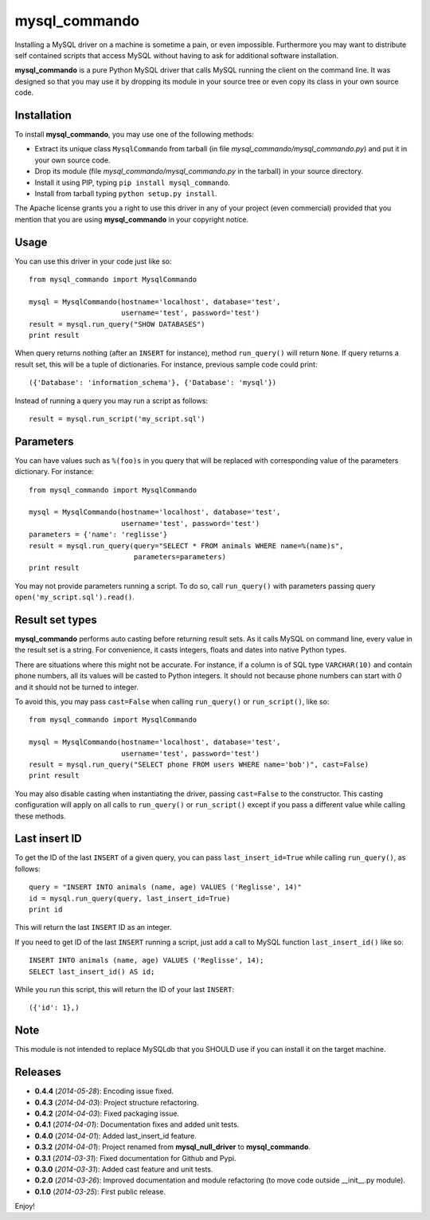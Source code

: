 =================
mysql_commando
=================

Installing a MySQL driver on a machine is sometime a pain, or even impossible.
Furthermore you may want to distribute self contained scripts that access MySQL
without having to ask for additional software installation.

**mysql_commando** is a pure Python MySQL driver that calls MySQL running
the client on the command line. It was designed so that you may use it by
dropping its module in your source tree or even copy its class in your own
source code.

Installation
============

To install **mysql_commando**, you may use one of the following methods:

- Extract its unique class ``MysqlCommando`` from tarball (in file
  *mysql_commando/mysql_commando.py*) and put it in your own source code.
- Drop its module (file *mysql_commando/mysql_commando.py* in the tarball)
  in your source directory.
- Install it using PIP, typing ``pip install mysql_commando``.
- Install from tarball typing ``python setup.py install``.

The Apache license grants you a right to use this driver in any of your project
(even commercial) provided that you mention that you are using
**mysql_commando** in your copyright notice.

Usage
=====

You can use this driver in your code just like so::

    from mysql_commando import MysqlCommando
    
    mysql = MysqlCommando(hostname='localhost', database='test',
                          username='test', password='test')
    result = mysql.run_query("SHOW DATABASES")
    print result

When query returns nothing (after an ``INSERT`` for instance), method
``run_query()`` will return ``None``. If query returns a result set, this will
be a tuple of dictionaries. For instance, previous sample code could print::

    ({'Database': 'information_schema'}, {'Database': 'mysql'})

Instead of running a query you may run a script as follows::

    result = mysql.run_script('my_script.sql')

Parameters
==========

You can have values such as ``%(foo)s`` in you query that will be replaced
with corresponding value of the parameters dictionary. For instance::

    from mysql_commando import MysqlCommando

    mysql = MysqlCommando(hostname='localhost', database='test',
                          username='test', password='test')
    parameters = {'name': 'reglisse'}
    result = mysql.run_query(query="SELECT * FROM animals WHERE name=%(name)s",
                             parameters=parameters)
    print result

You may not provide parameters running a script. To do so, call ``run_query()``
with parameters passing query ``open('my_script.sql').read()``.

Result set types
================

**mysql_commando** performs auto casting before returning result sets. As it
calls MySQL on command line, every value in the result set is a string. For
convenience, it casts integers, floats and dates into native Python types.

There are situations where this might not be accurate. For instance, if a column
is of SQL type ``VARCHAR(10)`` and contain phone numbers, all its values will be
casted to Python integers. It should not because phone numbers can start with
*0* and it should not be turned to integer.

To avoid this, you may pass ``cast=False`` when calling ``run_query()`` or
``run_script()``, like so::

    from mysql_commando import MysqlCommando
    
    mysql = MysqlCommando(hostname='localhost', database='test',
                          username='test', password='test')
    result = mysql.run_query("SELECT phone FROM users WHERE name='bob')", cast=False)
    print result

You may also disable casting when instantiating the driver, passing
``cast=False`` to the constructor. This casting configuration will apply on all
calls to ``run_query()`` or ``run_script()`` except if you pass a different
value while calling these methods.

Last insert ID
==============

To get the ID of the last ``INSERT`` of a given query, you can pass
``last_insert_id=True`` while calling ``run_query()``, as follows::

    query = "INSERT INTO animals (name, age) VALUES ('Reglisse', 14)"
    id = mysql.run_query(query, last_insert_id=True)
    print id

This will return the last ``INSERT`` ID as an integer.

If you need to get ID of the last ``INSERT`` running a script, just add a call to 
MySQL function ``last_insert_id()`` like so::

    INSERT INTO animals (name, age) VALUES ('Reglisse', 14);
    SELECT last_insert_id() AS id;

While you run this script, this will return the ID of your last ``INSERT``::

    ({'id': 1},)

Note
====

This module is not intended to replace MySQLdb that you SHOULD use if you can
install it on the target machine.

Releases
========

- **0.4.4** (*2014-05-28*): Encoding issue fixed.
- **0.4.3** (*2014-04-03*): Project structure refactoring.
- **0.4.2** (*2014-04-03*): Fixed packaging issue.
- **0.4.1** (*2014-04-01*): Documentation fixes and added unit tests.
- **0.4.0** (*2014-04-01*): Added last_insert_id feature.
- **0.3.2** (*2014-04-01*): Project renamed from **mysql_null_driver** to
  **mysql_commando**.
- **0.3.1** (*2014-03-31*): Fixed documentation for Github and Pypi.
- **0.3.0** (*2014-03-31*): Added cast feature and unit tests.
- **0.2.0** (*2014-03-26*): Improved documentation and module refactoring
  (to move code outside __init__.py module).
- **0.1.0** (*2014-03-25*): First public release.

Enjoy!

